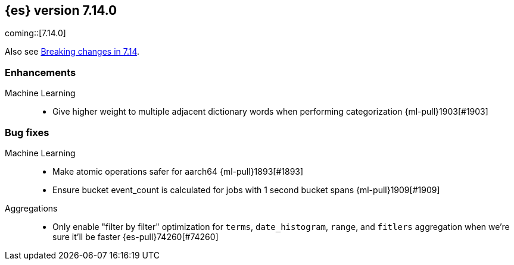 [[release-notes-7.14.0]]
== {es} version 7.14.0

coming::[7.14.0]

Also see <<breaking-changes-7.14,Breaking changes in 7.14>>.

[discrete]
[[enhancement-7.14.0]]
=== Enhancements

Machine Learning::
* Give higher weight to multiple adjacent dictionary words when performing categorization {ml-pull}1903[#1903]

[discrete]
[[bug-7.14.0]]
=== Bug fixes

Machine Learning::
* Make atomic operations safer for aarch64 {ml-pull}1893[#1893]

* Ensure bucket event_count is calculated for jobs with 1 second bucket spans {ml-pull}1909[#1909]

Aggregations::

* Only enable "filter by filter" optimization for `terms`, `date_histogram`,
  `range`, and `fitlers` aggregation when we're sure it'll be faster {es-pull}74260[#74260]
